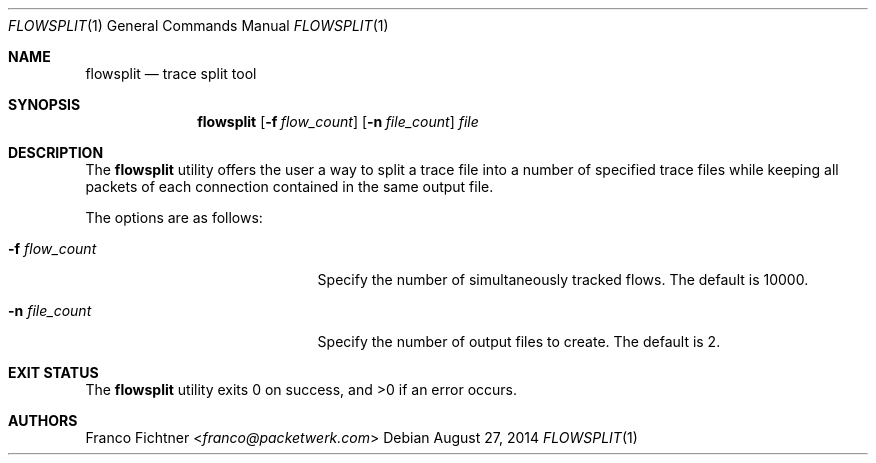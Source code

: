 .\"
.\" Copyright (c) 2014 Franco Fichtner <franco@packetwerk.com>
.\"
.\" Permission to use, copy, modify, and distribute this software for any
.\" purpose with or without fee is hereby granted, provided that the above
.\" copyright notice and this permission notice appear in all copies.
.\"
.\" THE SOFTWARE IS PROVIDED "AS IS" AND THE AUTHOR DISCLAIMS ALL WARRANTIES
.\" WITH REGARD TO THIS SOFTWARE INCLUDING ALL IMPLIED WARRANTIES OF
.\" MERCHANTABILITY AND FITNESS. IN NO EVENT SHALL THE AUTHOR BE LIABLE FOR
.\" ANY SPECIAL, DIRECT, INDIRECT, OR CONSEQUENTIAL DAMAGES OR ANY DAMAGES
.\" WHATSOEVER RESULTING FROM LOSS OF USE, DATA OR PROFITS, WHETHER IN AN
.\" ACTION OF CONTRACT, NEGLIGENCE OR OTHER TORTIOUS ACTION, ARISING OUT OF
.\" OR IN CONNECTION WITH THE USE OR PERFORMANCE OF THIS SOFTWARE.
.\"
.Dd August 27, 2014
.Dt FLOWSPLIT 1
.Os
.Sh NAME
.Nm flowsplit
.Nd trace split tool
.Sh SYNOPSIS
.Nm
.Op Fl f Ar flow_count
.Op Fl n Ar file_count
.Ar file
.Sh DESCRIPTION
The
.Nm
utility offers the user a way to split a trace file into a
number of specified trace files while keeping all packets of
each connection contained in the same output file.
.Pp
The options are as follows:
.Bl -tag -width ".Fl f Ar flow_count" -offset indent
.It Fl f Ar flow_count
Specify the number of simultaneously tracked flows.
The default is 10000.
.It Fl n Ar file_count
Specify the number of output files to create.
The default is 2.
.El
.Sh EXIT STATUS
.Ex -std
.Sh AUTHORS
.An Franco Fichtner Aq Mt franco@packetwerk.com
